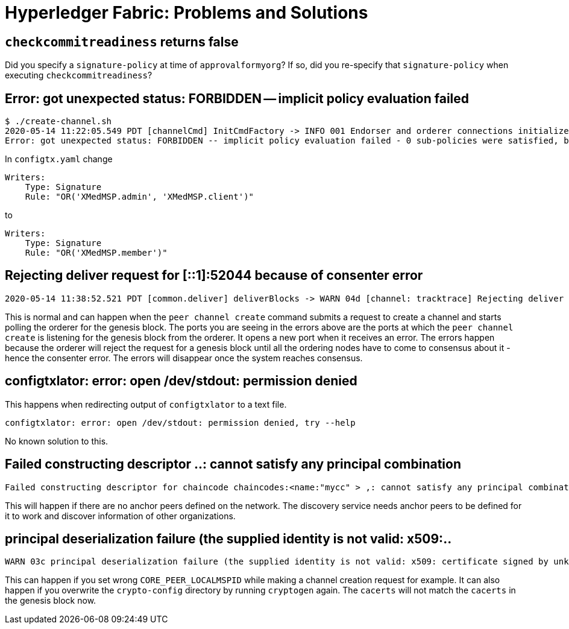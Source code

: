 = Hyperledger Fabric: Problems and Solutions

== `checkcommitreadiness` returns false

Did you specify a `signature-policy` at time of `approvalformyorg`? If so, did you re-specify that `signature-policy` when executing `checkcommitreadiness`? 

== Error: got unexpected status: FORBIDDEN -- implicit policy evaluation failed

----
$ ./create-channel.sh
2020-05-14 11:22:05.549 PDT [channelCmd] InitCmdFactory -> INFO 001 Endorser and orderer connections initialized
Error: got unexpected status: FORBIDDEN -- implicit policy evaluation failed - 0 sub-policies were satisfied, but this policy requires 1 of the 'Writers' sub-policies to be satisfied: permission denied
----

In `configtx.yaml` change 

----
Writers:
    Type: Signature
    Rule: "OR('XMedMSP.admin', 'XMedMSP.client')"
----

to

----
Writers:
    Type: Signature
    Rule: "OR('XMedMSP.member')"
----

== Rejecting deliver request for [::1]:52044 because of consenter error

----
2020-05-14 11:38:52.521 PDT [common.deliver] deliverBlocks -> WARN 04d [channel: tracktrace] Rejecting deliver request for [::1]:52044 because of consenter error
----

This is normal and can happen when the `peer channel create` command
submits a request to create a channel and starts polling the orderer for the genesis block. The ports you are seeing in the errors above are the ports at which the `peer channel create` is listening for the 
genesis block from the orderer. It opens a new port when it receives an error. The errors happen because the orderer will reject the request for a genesis block until all the ordering nodes have to come to consensus about 
it - hence the consenter error. The errors will disappear once the system reaches consensus.

== configtxlator: error: open /dev/stdout: permission denied

This happens when redirecting output of `configtxlator` to a text file.

----
configtxlator: error: open /dev/stdout: permission denied, try --help
----

No known solution to this.

== Failed constructing descriptor ..: cannot satisfy any principal combination

----
Failed constructing descriptor for chaincode chaincodes:<name:"mycc" > ,: cannot satisfy any principal combination
----

This will happen if there are no anchor peers defined on the network. The discovery service needs anchor peers to be defined for it to work and discover information of other organizations.

== principal deserialization failure (the supplied identity is not valid: x509:..

----
WARN 03c principal deserialization failure (the supplied identity is not valid: x509: certificate signed by unknown authority) for identity
----

This can happen if you set wrong `CORE_PEER_LOCALMSPID` while making a channel creation request for example. It can also happen if you overwrite the `crypto-config` directory by running `cryptogen` again. The `cacerts`
will not match the `cacerts` in the genesis block now.
